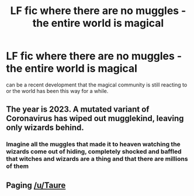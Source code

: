 #+TITLE: LF fic where there are no muggles - the entire world is magical

* LF fic where there are no muggles - the entire world is magical
:PROPERTIES:
:Author: sparksstorm
:Score: 17
:DateUnix: 1584162369.0
:DateShort: 2020-Mar-14
:FlairText: Request
:END:
can be a recent development that the magical community is still reacting to or the world has been this way for a while.


** The year is 2023. A mutated variant of Coronavirus has wiped out mugglekind, leaving only wizards behind.
:PROPERTIES:
:Author: Notus_Oren
:Score: 17
:DateUnix: 1584170282.0
:DateShort: 2020-Mar-14
:END:

*** Imagine all the muggles that made it to heaven watching the wizards come out of hiding, completely shocked and baffled that witches and wizards are a thing and that there are millions of them
:PROPERTIES:
:Author: Erkkifloof
:Score: 5
:DateUnix: 1584204845.0
:DateShort: 2020-Mar-14
:END:


** Paging [[/u/Taure]]
:PROPERTIES:
:Author: YOB1997
:Score: 1
:DateUnix: 1584235692.0
:DateShort: 2020-Mar-15
:END:
